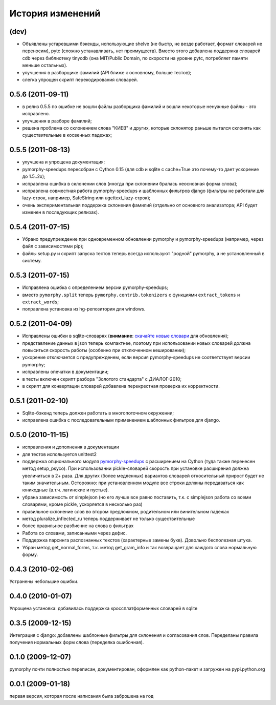 
История изменений
=================

(dev)
-----

* Объявлены устаревшими бэкенды, использующие shelve (не быстр, не везде работает, формат словарей
  не переносим), pytc (сложно устанавливать, нет преимуществ). Вместо этого добавлена поддержка
  словарей cdb через библиотеку tinycdb (она MIT/Public Domain, по скорости на уровне pytc,
  потребляет памяти меньше остальных).
* улучшения в разборщике фамилий (API ближе к основному, больше тестов);
* слегка упрощен скрипт перекодирования словарей.

0.5.6 (2011-09-11)
------------------

* в релиз 0.5.5 по ошибке не вошли файлы разборщика фамилий и вошли
  некоторые ненужные файлы - это исправлено.
* улучшения в разборе фамилий;
* решена проблема со склонением слова "КИЕВ" и других, которые склонятор
  раньше пытался склонять как существительные в косвенных падежах;

0.5.5 (2011-08-13)
------------------

* улучшена и упрощена документация;
* pymorphy-speedups пересобран с Cython 0.15 (для cdb и sqlite с cache=True
  это почему-то дает ускорение до 1.5..2x);
* исправлена ошибка в склонении слов (иногда при склонении бралась неосновная
  форма слова);
* исправлена совместная работа pymorphy-speedups и шаблонных фильтров django
  (фильтры не работали для lazy-строк, например, SafeString или
  ugettext_lazy-строк);
* очень экспериментальная поддержка склонения фамилий (отдельно от основного
  анализатора; API будет изменен в последующих релизах).

0.5.4 (2011-07-15)
------------------

* Убрано предупреждение при одновременном обновлении pymorphy и
  pymorphy-speedups (например, через файл с зависимостями pip);
* файлы setup.py и скрипт запуска тестов теперь всегда используют
  "родной" pymorphy, а не установленный в систему.

0.5.3 (2011-07-15)
------------------

* Исправлена ошибка с определением версии pymorphy-speedups;
* вместо ``pymorphy.split`` теперь ``pymorphy.contrib.tokenizers``
  с функциями ``extract_tokens`` и ``extract_words``;
* поправлена установка из hg-репозитория для windows.

0.5.2 (2011-04-09)
------------------
* Исправлены ошибки в sqlite-словарях (**внимание**:
  `скачайте новые словари <https://bitbucket.org/kmike/pymorphy/downloads>`_
  для обновления);
* представление данных в json теперь компактнее, поэтому при использовании
  новых словарей должна повыситься скорость работы (особенно при отключенном
  кешировании);
* ускорение отключается с предупрежденем, если версия pymorphy-speedups
  не соответствует версии pymorphy;
* исправлены опечатки в документации;
* в тесты включен скрипт разбора "Золотого стандарта" с ДИАЛОГ-2010;
* в скрипт для конвертации словарей добавлена перекрестная проверка их
  корректности.

0.5.1 (2011-02-10)
------------------
* Sqlite-бэкенд теперь должен работать в многопоточном окружении;
* исправлена ошибка с последовательным применением шаблонных фильтров
  для django.

0.5.0 (2010-11-15)
------------------
* исправления и дополнения в документации
* для тестов используется unittest2
* поддержка опционального модуля
  `pymorphy-speedups <http://pypi.python.org/pypi/pymorphy-speedups>`_ с
  расширением на Cython (туда также перенесен метод setup_psyco). При
  использовании pickle-словарей скорость при установке расширения должна
  увеличиться в 2+ раза. Для других (более медленных) вариантов словарей
  относительный прирост будет не таким значительным. Осторожно: при установленном
  модуле все строки должны передаваться как юникодные (в.т.ч. латинские и
  пустые).
* убрана зависимость от simplejson (но его лучше все равно поставить, т.к. с
  simplejson работа со всеми словарями, кроме pickle, ускоряется в несколько раз)
* правильное склонение слов во втором предложном, родительном или винительном
  падежах
* метод pluralize_inflected_ru теперь поддерживает не только существительные
* более правильное разбиение на слова в фильтрах
* Работа со словами, записанными через дефис.
* Поддержка парсинга распознанных текстов (характерные замены букв). Довольно
  бесполезная штука.
* Убран метод get_normal_forms, т.к. метод get_gram_info и так возвращает
  для каждого слова нормальную форму.

0.4.3 (2010-02-06)
------------------
Устранены небольшие ошибки.

0.4.0 (2010-01-07)
------------------
Упрощена установка: добавилась поддержка кроссплатформенных словарей в sqlite

0.3.5 (2009-12-15)
------------------
Интеграция с django: добавлены шаблонные фильтры для склонения и согласования
слов. Переделаны правила получения нормальных форм слова (переделка ошибочная).

0.1.0 (2009-12-07)
------------------
pymorphy почти полностью переписан, документирован, оформлен как
python-пакет и загружен на pypi.python.org

0.0.1 (2009-01-18)
------------------
первая версия, которая после написания была заброшена на год
